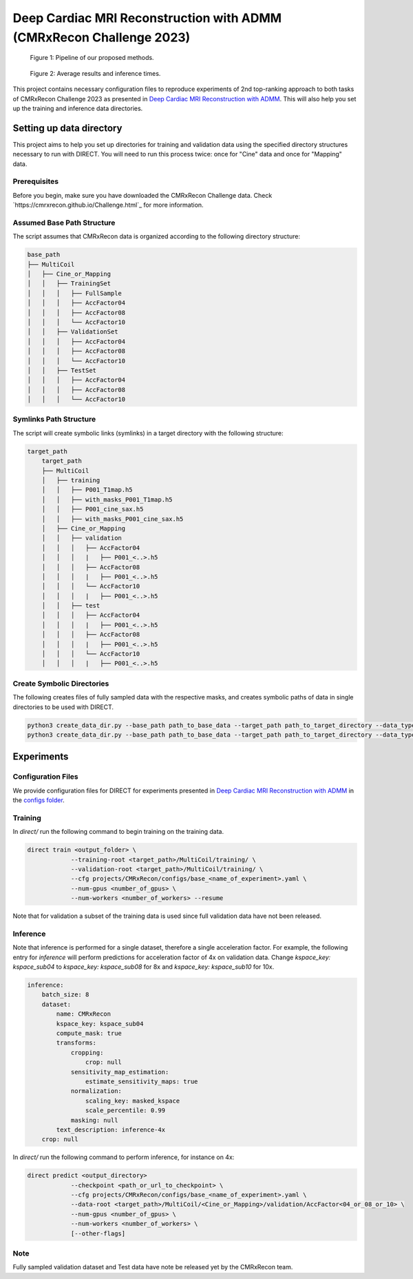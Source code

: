 Deep Cardiac MRI Reconstruction with ADMM (CMRxRecon Challenge 2023)
=====================================================================

.. figure:: https://github.com/NKI-AI/direct/assets/71031687/40460397-acb0-402e-bd22-0e7b547e61e5
   :alt: fig
   :name: fig1

   Figure 1: Pipeline of our proposed methods.

.. figure:: https://github.com/NKI-AI/direct/assets/71031687/24e68d2a-4d94-42b3-9560-f68661753ad9
   :alt: tabs
   :name: fig2

   Figure 2: Average results and inference times.


This project contains necessary configuration files to reproduce experiments of 2nd top-ranking approach
to both tasks of CMRxRecon Challenge 2023 as presented in `Deep Cardiac MRI Reconstruction with ADMM
<https://arxiv.org/abs/2310.06628>`_.
This will also help you set up the training and inference data directories.

Setting up data directory
-------------------------

This project aims to help you set up directories for training and validation
data using the specified directory structures necessary to run with DIRECT.
You will need to run this process twice: once for "Cine" data and once for "Mapping" data.

Prerequisites
~~~~~~~~~~~~~

Before you begin, make sure you have downloaded the CMRxRecon Challenge
data. Check `https://cmrxrecon.github.io/Challenge.html`_ for more information.

Assumed Base Path Structure
~~~~~~~~~~~~~~~~~~~~~~~~~~~

The script assumes that CMRxRecon data is organized according to the following directory structure:

.. code-block:: plaintext

    base_path
    ├── MultiCoil
    │   ├── Cine_or_Mapping
    │   │   ├── TrainingSet
    │   │   │   ├── FullSample
    │   │   │   ├── AccFactor04
    │   │   │   ├── AccFactor08
    │   │   │   └── AccFactor10
    │   │   ├── ValidationSet
    │   │   │   ├── AccFactor04
    │   │   │   ├── AccFactor08
    │   │   │   └── AccFactor10
    │   │   ├── TestSet
    │   │   │   ├── AccFactor04
    │   │   │   ├── AccFactor08
    │   │   │   └── AccFactor10

Symlinks Path Structure
~~~~~~~~~~~~~~~~~~~~~~~

The script will create symbolic links (symlinks) in a target directory with the following structure:

.. code-block:: plaintext

    target_path
        target_path
        ├── MultiCoil
        │   ├── training
        │   │   ├── P001_T1map.h5
        │   │   ├── with_masks_P001_T1map.h5
        │   │   ├── P001_cine_sax.h5
        │   │   ├── with_masks_P001_cine_sax.h5
        │   ├── Cine_or_Mapping
        │   │   ├── validation
        │   │   │   ├── AccFactor04
        │   │   │   |   ├── P001_<..>.h5
        │   │   │   ├── AccFactor08
        │   │   │   |   ├── P001_<..>.h5
        │   │   │   └── AccFactor10
        │   │   │   |   ├── P001_<..>.h5
        │   │   ├── test
        │   │   │   ├── AccFactor04
        │   │   │   |   ├── P001_<..>.h5
        │   │   │   ├── AccFactor08
        │   │   │   |   ├── P001_<..>.h5
        │   │   │   └── AccFactor10
        │   │   │   |   ├── P001_<..>.h5

Create Symbolic Directories
~~~~~~~~~~~~~~~~~~~~~~~~~~~

The following creates files of fully sampled data with the respective masks, and creates
symbolic paths of data in single directories to be used with DIRECT.

.. code-block:: bash

    python3 create_data_dir.py --base_path path_to_base_data --target_path path_to_target_directory --data_type Cine
    python3 create_data_dir.py --base_path path_to_base_data --target_path path_to_target_directory --data_type Mapping

Experiments
-----------

Configuration Files
~~~~~~~~~~~~~~~~~~~

We provide configuration files for DIRECT for experiments presented in `Deep Cardiac MRI Reconstruction with ADMM
<https://arxiv.org/abs/2310.06628>`_ in the `configs folder <./configs>`_.

Training
~~~~~~~~

In `direct/` run the following command to begin training on the training data.

.. code-block:: bash

    direct train <output_folder> \
                --training-root <target_path>/MultiCoil/training/ \
                --validation-root <target_path>/MultiCoil/training/ \
                --cfg projects/CMRxRecon/configs/base_<name_of_experiment>.yaml \
                --num-gpus <number_of_gpus> \
                --num-workers <number_of_workers> --resume

Note that for validation a subset of the training data is used since full validation data have not been released.

Inference
~~~~~~~~~

Note that inference is performed for a single dataset, therefore a single acceleration factor.
For example, the following entry for `inference` will perform predictions for acceleration factor of 4x
on validation data. Change `kspace_key: kspace_sub04` to `kspace_key: kspace_sub08` for 8x and
`kspace_key: kspace_sub10` for 10x.

.. code-block:: yaml

    inference:
        batch_size: 8
        dataset:
            name: CMRxRecon
            kspace_key: kspace_sub04
            compute_mask: true
            transforms:
                cropping:
                    crop: null
                sensitivity_map_estimation:
                    estimate_sensitivity_maps: true
                normalization:
                    scaling_key: masked_kspace
                    scale_percentile: 0.99
                masking: null
            text_description: inference-4x
        crop: null

In `direct/` run the following command to perform inference, for instance on 4x:

.. code-block:: bash

    direct predict <output_directory>
                --checkpoint <path_or_url_to_checkpoint> \
                --cfg projects/CMRxRecon/configs/base_<name_of_experiment>.yaml \
                --data-root <target_path>/MultiCoil/<Cine_or_Mapping>/validation/AccFactor<04_or_08_or_10> \
                --num-gpus <number_of_gpus> \
                --num-workers <number_of_workers> \
                [--other-flags]

Note
~~~~

Fully sampled validation dataset and Test data have note be released yet by the CMRxRecon team.
